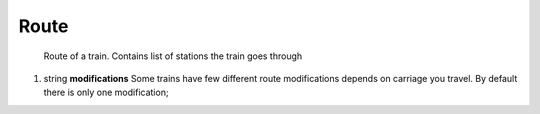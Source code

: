 ====
Route
====

    Route of a train. Contains list of stations the train goes through

#.  string **modifications** Some trains have few different route modifications depends on carriage you travel. By default there is only one modification;

